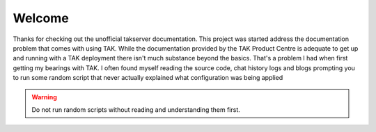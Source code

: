 Welcome
=======

Thanks for checking out the unofficial takserver documentation. This project was
started address the documentation problem that comes with using TAK. While the
documentation provided by the TAK Product Centre is adequate to get up and
running with a TAK deployment there isn't much substance beyond the basics.
That's a problem I had when first getting my bearings with TAK. I often found
myself reading the source code, chat history logs and blogs prompting 
you to run some random script that never actually explained what configuration
was being applied

.. warning::
    Do not run random scripts without reading and understanding them first.